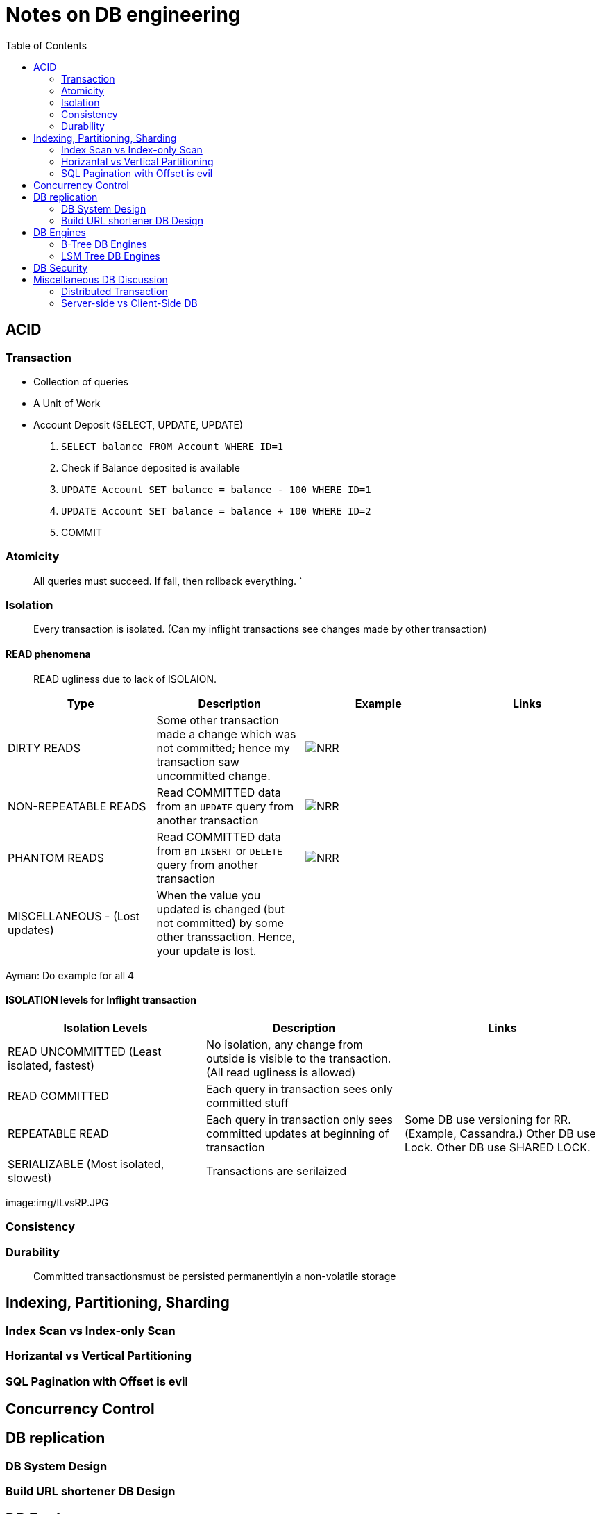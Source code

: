 = Notes on DB engineering 
:toc: 


== ACID




=== Transaction


- Collection of queries
- A Unit of Work
- Account  Deposit (SELECT, UPDATE, UPDATE)
    1. `SELECT balance FROM Account WHERE ID=1`
    2. Check if Balance deposited is available
    3. `UPDATE Account SET balance = balance - 100 WHERE ID=1`
    4. `UPDATE Account SET balance = balance + 100 WHERE ID=2`
    5. COMMIT


=== Atomicity

> All queries must succeed. If fail, then rollback everything. `


=== Isolation

> Every transaction is isolated. (Can my inflight transactions see changes made by other transaction)


==== READ phenomena

> READ ugliness due to lack of ISOLAION.

|===
|Type | Description | Example | Links

| DIRTY READS | Some other transaction made a change which was not committed; hence my transaction saw uncommitted change. | image:img/DR.JPG[NRR] | 

| NON-REPEATABLE READS | Read COMMITTED data from an `UPDATE` query from another transaction | image:img/NRR.JPG[NRR] | 

| PHANTOM READS | Read COMMITTED data from an `INSERT` or `DELETE` query from another transaction | image:img/PR.JPG[NRR] | 

|  MISCELLANEOUS - (Lost updates)  | When the value you updated is changed (but not committed) by some other transsaction. Hence, your update is lost. | | 

|===





Ayman: Do example for all 4



==== ISOLATION levels for Inflight transaction


|===
| Isolation Levels | Description | Links

| READ UNCOMMITTED (Least isolated, fastest) | No isolation, any change from outside is visible to the transaction. (All read ugliness is allowed) | 

| READ COMMITTED | Each query in transaction sees only committed stuff| 

| REPEATABLE READ| Each query in transaction only sees committed updates at beginning of transaction | Some DB use versioning for RR. (Example, Cassandra.) Other DB use Lock. Other DB use SHARED LOCK.

| SERIALIZABLE (Most isolated, slowest)| Transactions are serilaized|

|===

image:img/ILvsRP.JPG

=== Consistency



=== Durability     

> Committed transactionsmust be persisted permanentlyin a non-volatile storage



== Indexing, Partitioning, Sharding

=== Index Scan vs Index-only Scan

=== Horizantal vs Vertical Partitioning

=== SQL Pagination with Offset is evil

== Concurrency Control


== DB replication


=== DB System Design

=== Build URL shortener DB Design


== DB Engines


=== B-Tree DB Engines

==== MyISAM

==== Aria

==== InnoDB


==== XtraDB

==== SQLite


==== BerkleyDB


=== LSM Tree DB Engines

==== LevelDB

==== RocksDB


== DB Security


== Miscellaneous DB Discussion


=== Distributed Transaction


=== Server-side vs Client-Side DB





